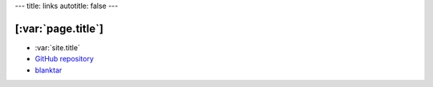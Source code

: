---
title: links
autotitle: false
---

[:var:`page.title`]
===================

* :var:`site.title`
* `GitHub repository <https://github.com/macrat/blankgenerator>`_
* `blanktar <https://blanktar.jp>`_
